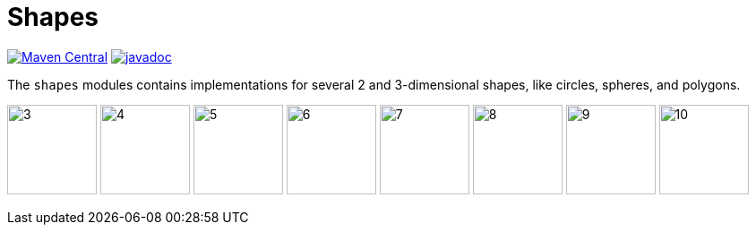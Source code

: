 = Shapes [[shapes]]
:gh: https://github.com/mihxil/math/
:ghblob: {gh}blob/main/
:ght: {ghblob}mihxil-shapes/src/main/java/


image:https://img.shields.io/maven-central/v/org.meeuw.math/mihxil-shapes.svg[Maven Central,link=https://search.maven.org/search?q=g:%22org.meeuw.math%22]
image:https://www.javadoc.io/badge/org.meeuw.math/mihxil-shapes.svg?color=blue[javadoc,link=https://www.javadoc.io/doc/org.meeuw.math/mihxil-shapes]

The `shapes` modules contains implementations for several 2 and 3-dimensional shapes, like circles, spheres, and polygons.

image:${gh}/docs/shapes/3.svg[width=100,title="triangle"]
image:${gh}/docs/shapes/4.svg[width=100,title="square"]
image:${gh}/docs/shapes/5.svg[width=100,title="pentagon"]
image:${gh}/docs/shapes/6.svg[width=100,title="hexagon"]
image:${gh}/docs/shapes/7.svg[width=100,title="heptagon"]
image:${gh}/docs/shapes/8.svg[width=100,title="octagon"]
image:${gh}/docs/shapes/9.svg[width=100,title="nonagon"]
image:${gh}/docs/shapes/10.svg[width=100,title="decagon"]
